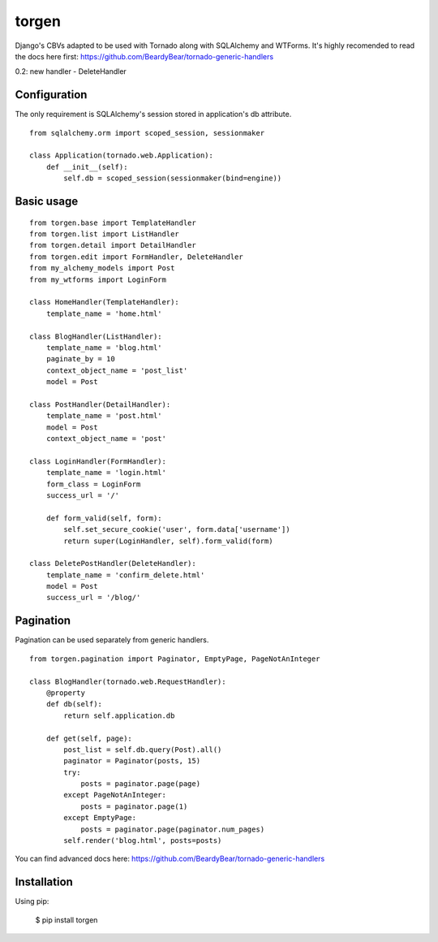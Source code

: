 ======
torgen
======

Django's CBVs adapted to be used with Tornado along with SQLAlchemy and WTForms.
It's highly recomended to read the docs here first: https://github.com/BeardyBear/tornado-generic-handlers

0.2: new handler - DeleteHandler

Configuration
=============

The only requirement is SQLAlchemy's session stored in application's db attribute.

::

   from sqlalchemy.orm import scoped_session, sessionmaker

   class Application(tornado.web.Application):
       def __init__(self):
           self.db = scoped_session(sessionmaker(bind=engine))

Basic usage
===========

::

   from torgen.base import TemplateHandler
   from torgen.list import ListHandler
   from torgen.detail import DetailHandler
   from torgen.edit import FormHandler, DeleteHandler
   from my_alchemy_models import Post
   from my_wtforms import LoginForm

   class HomeHandler(TemplateHandler):
       template_name = 'home.html'
    
   class BlogHandler(ListHandler):
       template_name = 'blog.html'
       paginate_by = 10
       context_object_name = 'post_list'
       model = Post
    
   class PostHandler(DetailHandler):
       template_name = 'post.html'
       model = Post
       context_object_name = 'post'
    
   class LoginHandler(FormHandler):
       template_name = 'login.html'
       form_class = LoginForm
       success_url = '/'
    
       def form_valid(self, form):
           self.set_secure_cookie('user', form.data['username'])
           return super(LoginHandler, self).form_valid(form)

   class DeletePostHandler(DeleteHandler):
       template_name = 'confirm_delete.html'
       model = Post
       success_url = '/blog/'

Pagination
==========

Pagination can be used separately from generic handlers.

::

   from torgen.pagination import Paginator, EmptyPage, PageNotAnInteger

   class BlogHandler(tornado.web.RequestHandler):
       @property
       def db(self):
           return self.application.db

       def get(self, page):
           post_list = self.db.query(Post).all()
           paginator = Paginator(posts, 15)
           try:
               posts = paginator.page(page)
           except PageNotAnInteger:
               posts = paginator.page(1)
           except EmptyPage:
               posts = paginator.page(paginator.num_pages)
           self.render('blog.html', posts=posts)

You can find advanced docs here: https://github.com/BeardyBear/tornado-generic-handlers

Installation
============

Using pip:

   $ pip install torgen
